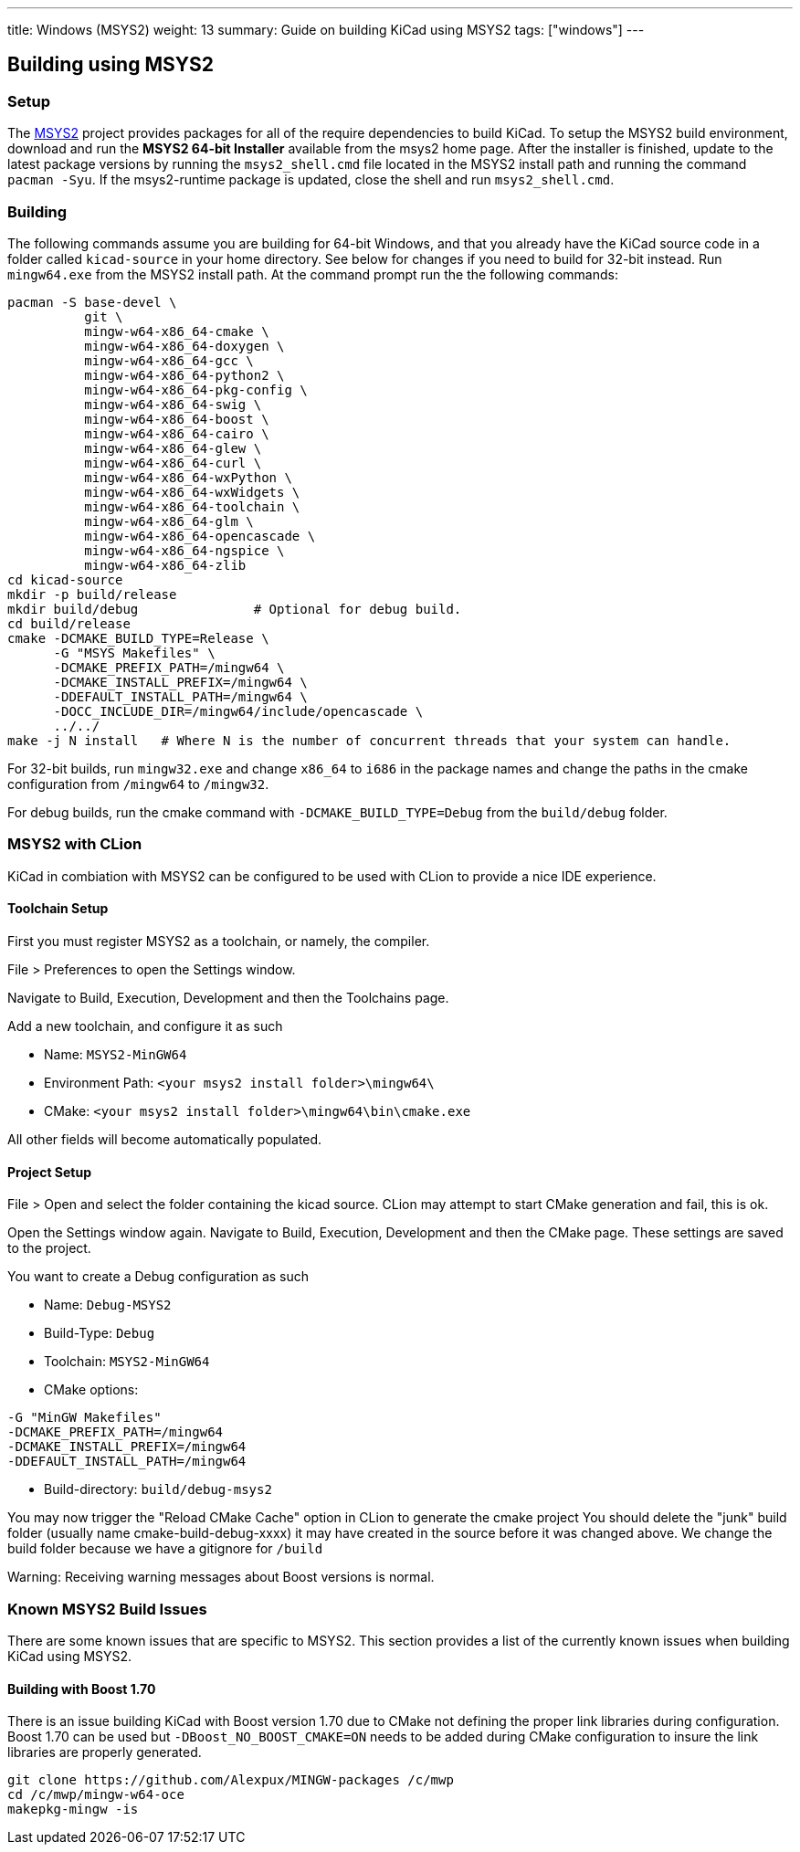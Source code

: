---
title: Windows (MSYS2)
weight: 13
summary: Guide on building KiCad using MSYS2
tags: ["windows"]
---

:toc:

== Building using MSYS2

=== Setup

The https://www.msys2.org/[MSYS2] project provides packages for all of the require dependencies to build KiCad.
To setup the MSYS2
build environment, download and run  the *MSYS2 64-bit Installer* available from the msys2 home page.
After the installer is finished, update to the latest
package versions by running the `msys2_shell.cmd` file located in the MSYS2 install path and
running the command `pacman -Syu`.  If the msys2-runtime package is updated, close the shell
and run `msys2_shell.cmd`.

=== Building
The following commands assume you are building for 64-bit Windows, and that you already have
the KiCad source code in a folder called `kicad-source` in your home directory.  See below
for changes if you need to build for 32-bit instead.  Run `mingw64.exe` from the MSYS2
install path. At the command prompt run the the following commands:

[source,bash]
----
pacman -S base-devel \
          git \
          mingw-w64-x86_64-cmake \
          mingw-w64-x86_64-doxygen \
          mingw-w64-x86_64-gcc \
          mingw-w64-x86_64-python2 \
          mingw-w64-x86_64-pkg-config \
          mingw-w64-x86_64-swig \
          mingw-w64-x86_64-boost \
          mingw-w64-x86_64-cairo \
          mingw-w64-x86_64-glew \
          mingw-w64-x86_64-curl \
          mingw-w64-x86_64-wxPython \
          mingw-w64-x86_64-wxWidgets \
          mingw-w64-x86_64-toolchain \
          mingw-w64-x86_64-glm \
          mingw-w64-x86_64-opencascade \
          mingw-w64-x86_64-ngspice \
          mingw-w64-x86_64-zlib
cd kicad-source
mkdir -p build/release
mkdir build/debug               # Optional for debug build.
cd build/release
cmake -DCMAKE_BUILD_TYPE=Release \
      -G "MSYS Makefiles" \
      -DCMAKE_PREFIX_PATH=/mingw64 \
      -DCMAKE_INSTALL_PREFIX=/mingw64 \
      -DDEFAULT_INSTALL_PATH=/mingw64 \
      -DOCC_INCLUDE_DIR=/mingw64/include/opencascade \
      ../../
make -j N install   # Where N is the number of concurrent threads that your system can handle.
----

For 32-bit builds, run `mingw32.exe` and change `x86_64` to `i686` in the package names and
change the paths in the cmake configuration from `/mingw64` to `/mingw32`.

For debug builds, run the cmake command with `-DCMAKE_BUILD_TYPE=Debug` from the `build/debug`
folder.

=== MSYS2 with CLion
KiCad in combiation with MSYS2 can be configured to be used with CLion to provide a nice
IDE experience.

==== Toolchain Setup
First you must register MSYS2 as a toolchain, or namely, the compiler.

File > Preferences to open the Settings window.

Navigate to Build, Execution, Development and then the Toolchains page.

Add a new toolchain, and configure it as such

* Name: `MSYS2-MinGW64`
* Environment Path: `<your msys2 install folder>\mingw64\`
* CMake: `<your msys2 install folder>\mingw64\bin\cmake.exe`

All other fields will become automatically populated.


==== Project Setup
File > Open and select the folder containing the kicad source.
CLion may attempt to start CMake generation and fail, this is ok.

Open the Settings window again.
Navigate to Build, Execution, Development and then the CMake page.
These settings are saved to the project.

You want to create a Debug configuration as such

* Name: `Debug-MSYS2`
* Build-Type: `Debug`
* Toolchain: `MSYS2-MinGW64`
* CMake options:
```sh
-G "MinGW Makefiles"
-DCMAKE_PREFIX_PATH=/mingw64
-DCMAKE_INSTALL_PREFIX=/mingw64
-DDEFAULT_INSTALL_PATH=/mingw64
```
* Build-directory: `build/debug-msys2`


You may now trigger the "Reload CMake Cache" option in CLion to generate the cmake project
You should delete the "junk" build folder (usually name cmake-build-debug-xxxx) it may have
created in the source before it was changed above.  We change the build folder because we
have a gitignore for `/build`

Warning: Receiving warning messages about Boost versions is normal.


=== Known MSYS2 Build Issues

There are some known issues that are specific to MSYS2.  This section provides a list of the
currently known issues when building KiCad using MSYS2.

==== Building with Boost 1.70

There is an issue building KiCad with Boost version 1.70 due to CMake not defining the proper
link libraries during configuration.  Boost 1.70 can be used but `-DBoost_NO_BOOST_CMAKE=ON`
needs to be added during CMake configuration to insure the link libraries are properly generated.

[source,bash]
----
git clone https://github.com/Alexpux/MINGW-packages /c/mwp
cd /c/mwp/mingw-w64-oce
makepkg-mingw -is
----
